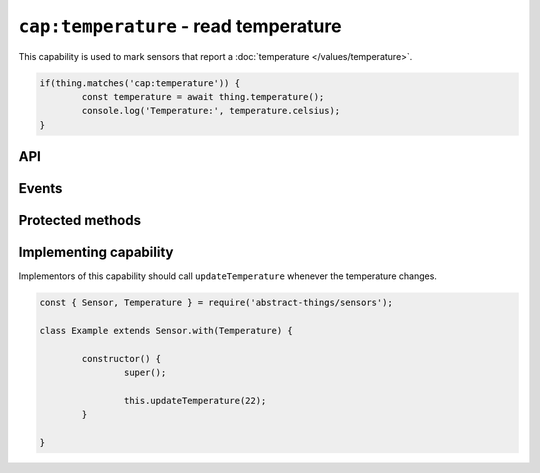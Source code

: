 ``cap:temperature`` - read temperature
======================================

This capability is used to mark sensors that report a :doc:`temperature </values/temperature>`.

.. sourcecode:: js

	if(thing.matches('cap:temperature')) {
		const temperature = await thing.temperature();
		console.log('Temperature:', temperature.celsius);
	}

API
---

.. js:function:: temperature()

	Get the current :doc:`temperature </values/temperature>`.

	:returns:
		Promise that resolves to the current
		:doc:`temperature </values/temperature>`.

	Example:

	.. sourcecode:: js

		console.log('Temperature is:', thing.temperature);

Events
------

.. js:data:: temperatureChanged

	The temperature has changed. Payload is the new :doc:`temperature </values/temperature>`.

	Example:

	.. sourcecode:: js

		thing.on('temperatureChanged', temp => console.log('Temp changed to:', temp));

Protected methods
-----------------

.. js:function:: updateTemperature(value)

	Update the current temperature. Should be called whenever a change in
	temperature was detected.

	:param value:
		The new temperature. Will be converted to a
		:doc:`temperature </values/temperature>`, the default conversion uses
		degrees Celsius.

	Example:

	.. sourcecode:: js

		// Defaults to Celsius
		this.updateTemperature(20);

		// temperature value can be used to use Fahrenheit (or Kelvin)
		const { temperature } = require('abstract-things/values');
		this.updateTemperature(temperature(45, 'F'));

Implementing capability
-----------------------

Implementors of this capability should call ``updateTemperature`` whenever the
temperature changes.

.. sourcecode:: js

	const { Sensor, Temperature } = require('abstract-things/sensors');

	class Example extends Sensor.with(Temperature) {

		constructor() {
			super();

			this.updateTemperature(22);
		}

	}
